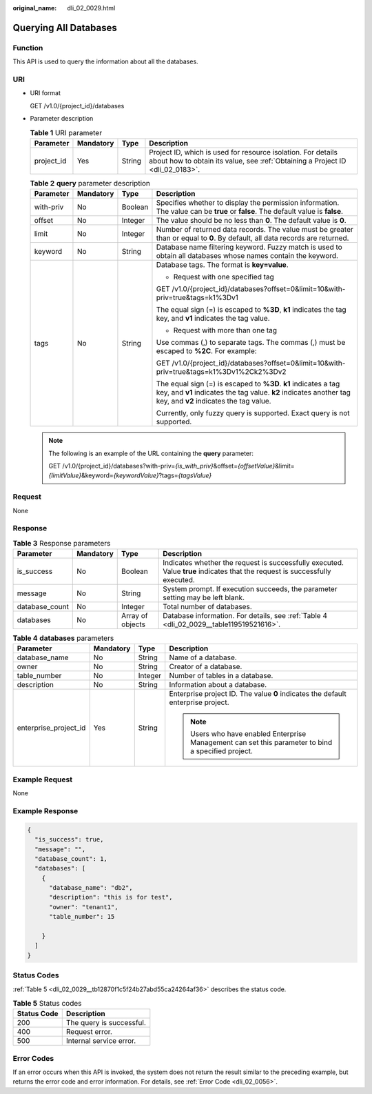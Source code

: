 :original_name: dli_02_0029.html

.. _dli_02_0029:

Querying All Databases
======================

Function
--------

This API is used to query the information about all the databases.

URI
---

-  URI format

   GET /v1.0/{project_id}/databases

-  Parameter description

   .. table:: **Table 1** URI parameter

      +------------+-----------+--------+-----------------------------------------------------------------------------------------------------------------------------------------------+
      | Parameter  | Mandatory | Type   | Description                                                                                                                                   |
      +============+===========+========+===============================================================================================================================================+
      | project_id | Yes       | String | Project ID, which is used for resource isolation. For details about how to obtain its value, see :ref:`Obtaining a Project ID <dli_02_0183>`. |
      +------------+-----------+--------+-----------------------------------------------------------------------------------------------------------------------------------------------+

   .. table:: **Table 2** **query** parameter description

      +-----------------+-----------------+-----------------+---------------------------------------------------------------------------------------------------------------------------------------------------------------------------------+
      | Parameter       | Mandatory       | Type            | Description                                                                                                                                                                     |
      +=================+=================+=================+=================================================================================================================================================================================+
      | with-priv       | No              | Boolean         | Specifies whether to display the permission information. The value can be **true** or **false**. The default value is **false**.                                                |
      +-----------------+-----------------+-----------------+---------------------------------------------------------------------------------------------------------------------------------------------------------------------------------+
      | offset          | No              | Integer         | The value should be no less than **0**. The default value is **0**.                                                                                                             |
      +-----------------+-----------------+-----------------+---------------------------------------------------------------------------------------------------------------------------------------------------------------------------------+
      | limit           | No              | Integer         | Number of returned data records. The value must be greater than or equal to **0**. By default, all data records are returned.                                                   |
      +-----------------+-----------------+-----------------+---------------------------------------------------------------------------------------------------------------------------------------------------------------------------------+
      | keyword         | No              | String          | Database name filtering keyword. Fuzzy match is used to obtain all databases whose names contain the keyword.                                                                   |
      +-----------------+-----------------+-----------------+---------------------------------------------------------------------------------------------------------------------------------------------------------------------------------+
      | tags            | No              | String          | Database tags. The format is **key=value**.                                                                                                                                     |
      |                 |                 |                 |                                                                                                                                                                                 |
      |                 |                 |                 | -  Request with one specified tag                                                                                                                                               |
      |                 |                 |                 |                                                                                                                                                                                 |
      |                 |                 |                 | GET /v1.0/{project_id}/databases?offset=0&limit=10&with-priv=true&tags=k1%3Dv1                                                                                                  |
      |                 |                 |                 |                                                                                                                                                                                 |
      |                 |                 |                 | The equal sign (=) is escaped to **%3D**, **k1** indicates the tag key, and **v1** indicates the tag value.                                                                     |
      |                 |                 |                 |                                                                                                                                                                                 |
      |                 |                 |                 | -  Request with more than one tag                                                                                                                                               |
      |                 |                 |                 |                                                                                                                                                                                 |
      |                 |                 |                 | Use commas (,) to separate tags. The commas (,) must be escaped to **%2C**. For example:                                                                                        |
      |                 |                 |                 |                                                                                                                                                                                 |
      |                 |                 |                 | GET /v1.0/{project_id}/databases?offset=0&limit=10&with-priv=true&tags=k1%3Dv1%2Ck2%3Dv2                                                                                        |
      |                 |                 |                 |                                                                                                                                                                                 |
      |                 |                 |                 | The equal sign (=) is escaped to **%3D**. **k1** indicates a tag key, and **v1** indicates the tag value. **k2** indicates another tag key, and **v2** indicates the tag value. |
      |                 |                 |                 |                                                                                                                                                                                 |
      |                 |                 |                 | Currently, only fuzzy query is supported. Exact query is not supported.                                                                                                         |
      +-----------------+-----------------+-----------------+---------------------------------------------------------------------------------------------------------------------------------------------------------------------------------+

   .. note::

      The following is an example of the URL containing the **query** parameter:

      GET /v1.0/{project_id}/databases?with-priv=\ *{is_with_priv}*\ &offset=\ *{offsetValue}*\ &limit=\ *{limitValue}*\ &keyword=\ *{keywordValue}*?tags=\ *{tagsValue}*

Request
-------

None

Response
--------

.. table:: **Table 3** Response parameters

   +----------------+-----------+------------------+-----------------------------------------------------------------------------------------------------------------------------+
   | Parameter      | Mandatory | Type             | Description                                                                                                                 |
   +================+===========+==================+=============================================================================================================================+
   | is_success     | No        | Boolean          | Indicates whether the request is successfully executed. Value **true** indicates that the request is successfully executed. |
   +----------------+-----------+------------------+-----------------------------------------------------------------------------------------------------------------------------+
   | message        | No        | String           | System prompt. If execution succeeds, the parameter setting may be left blank.                                              |
   +----------------+-----------+------------------+-----------------------------------------------------------------------------------------------------------------------------+
   | database_count | No        | Integer          | Total number of databases.                                                                                                  |
   +----------------+-----------+------------------+-----------------------------------------------------------------------------------------------------------------------------+
   | databases      | No        | Array of objects | Database information. For details, see :ref:`Table 4 <dli_02_0029__table119519521616>`.                                     |
   +----------------+-----------+------------------+-----------------------------------------------------------------------------------------------------------------------------+

.. _dli_02_0029__table119519521616:

.. table:: **Table 4** **databases** parameters

   +-----------------------+-----------------+-----------------+-----------------------------------------------------------------------------------------------------+
   | Parameter             | Mandatory       | Type            | Description                                                                                         |
   +=======================+=================+=================+=====================================================================================================+
   | database_name         | No              | String          | Name of a database.                                                                                 |
   +-----------------------+-----------------+-----------------+-----------------------------------------------------------------------------------------------------+
   | owner                 | No              | String          | Creator of a database.                                                                              |
   +-----------------------+-----------------+-----------------+-----------------------------------------------------------------------------------------------------+
   | table_number          | No              | Integer         | Number of tables in a database.                                                                     |
   +-----------------------+-----------------+-----------------+-----------------------------------------------------------------------------------------------------+
   | description           | No              | String          | Information about a database.                                                                       |
   +-----------------------+-----------------+-----------------+-----------------------------------------------------------------------------------------------------+
   | enterprise_project_id | Yes             | String          | Enterprise project ID. The value **0** indicates the default enterprise project.                    |
   |                       |                 |                 |                                                                                                     |
   |                       |                 |                 | .. note::                                                                                           |
   |                       |                 |                 |                                                                                                     |
   |                       |                 |                 |    Users who have enabled Enterprise Management can set this parameter to bind a specified project. |
   +-----------------------+-----------------+-----------------+-----------------------------------------------------------------------------------------------------+

Example Request
---------------

None

Example Response
----------------

.. code-block::

   {
     "is_success": true,
     "message": "",
     "database_count": 1,
     "databases": [
       {
         "database_name": "db2",
         "description": "this is for test",
         "owner": "tenant1",
         "table_number": 15

       }
     ]
   }

Status Codes
------------

:ref:`Table 5 <dli_02_0029__tb12870f1c5f24b27abd55ca24264af36>` describes the status code.

.. _dli_02_0029__tb12870f1c5f24b27abd55ca24264af36:

.. table:: **Table 5** Status codes

   =========== ========================
   Status Code Description
   =========== ========================
   200         The query is successful.
   400         Request error.
   500         Internal service error.
   =========== ========================

Error Codes
-----------

If an error occurs when this API is invoked, the system does not return the result similar to the preceding example, but returns the error code and error information. For details, see :ref:`Error Code <dli_02_0056>`.
